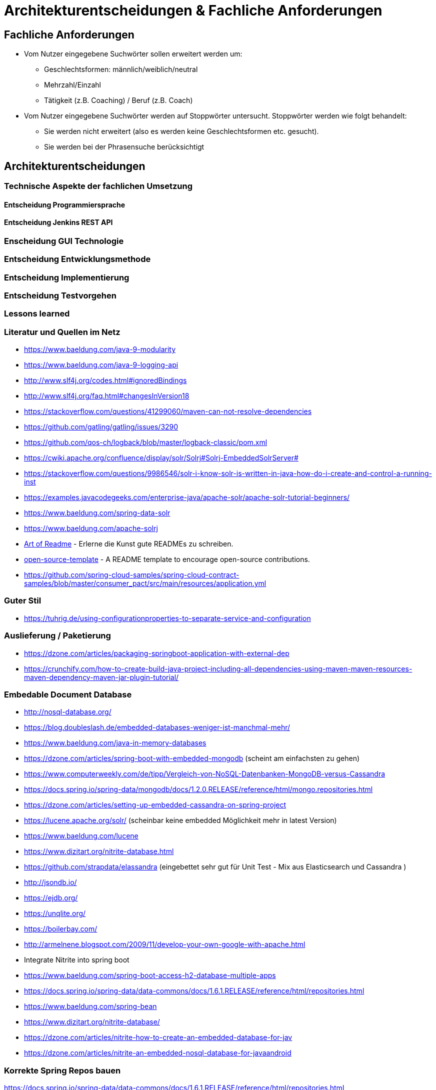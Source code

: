 = Architekturentscheidungen & Fachliche Anforderungen

== Fachliche Anforderungen 

* Vom Nutzer eingegebene Suchwörter sollen erweitert werden um:
  ** Geschlechtsformen: männlich/weiblich/neutral
  ** Mehrzahl/Einzahl
  ** Tätigkeit (z.B. Coaching) / Beruf (z.B. Coach)
* Vom Nutzer eingegebene Suchwörter werden auf Stoppwörter untersucht. Stoppwörter werden wie folgt behandelt:
  ** Sie werden nicht erweitert (also es werden keine Geschlechtsformen etc. gesucht).
  ** Sie werden bei der Phrasensuche berücksichtigt


== Architekturentscheidungen


=== Technische Aspekte der fachlichen Umsetzung


==== Entscheidung Programmiersprache


==== Entscheidung Jenkins REST API


=== Enscheidung GUI Technologie

=== Entscheidung Entwicklungsmethode

=== Entscheidung Implementierung

=== Entscheidung Testvorgehen

=== Lessons learned

[literatur]
=== Literatur und Quellen im Netz


* https://www.baeldung.com/java-9-modularity
* https://www.baeldung.com/java-9-logging-api
* http://www.slf4j.org/codes.html#ignoredBindings
* http://www.slf4j.org/faq.html#changesInVersion18
* https://stackoverflow.com/questions/41299060/maven-can-not-resolve-dependencies
* https://github.com/gatling/gatling/issues/3290
* https://github.com/qos-ch/logback/blob/master/logback-classic/pom.xml
* https://cwiki.apache.org/confluence/display/solr/Solrj#Solrj-EmbeddedSolrServer#
* https://stackoverflow.com/questions/9986546/solr-i-know-solr-is-written-in-java-how-do-i-create-and-control-a-running-inst
* https://examples.javacodegeeks.com/enterprise-java/apache-solr/apache-solr-tutorial-beginners/
* https://www.baeldung.com/spring-data-solr
* https://www.baeldung.com/apache-solrj
* https://github.com/noffle/art-of-readme[Art of Readme] - Erlerne die Kunst gute READMEs zu schreiben.
* https://github.com/davidbgk/open-source-template/[open-source-template] - A README template to encourage open-source contributions.
* https://github.com/spring-cloud-samples/spring-cloud-contract-samples/blob/master/consumer_pact/src/main/resources/application.yml

=== Guter Stil
* https://tuhrig.de/using-configurationproperties-to-separate-service-and-configuration

=== Auslieferung / Paketierung
* https://dzone.com/articles/packaging-springboot-application-with-external-dep
* https://crunchify.com/how-to-create-build-java-project-including-all-dependencies-using-maven-maven-resources-maven-dependency-maven-jar-plugin-tutorial/


=== Embedable Document Database
* http://nosql-database.org/
* https://blog.doubleslash.de/embedded-databases-weniger-ist-manchmal-mehr/
* https://www.baeldung.com/java-in-memory-databases
* https://dzone.com/articles/spring-boot-with-embedded-mongodb (scheint am einfachsten zu gehen)
* https://www.computerweekly.com/de/tipp/Vergleich-von-NoSQL-Datenbanken-MongoDB-versus-Cassandra
* https://docs.spring.io/spring-data/mongodb/docs/1.2.0.RELEASE/reference/html/mongo.repositories.html
* https://dzone.com/articles/setting-up-embedded-cassandra-on-spring-project
* https://lucene.apache.org/solr/  (scheinbar keine embedded Möglichkeit mehr in latest Version)
* https://www.baeldung.com/lucene
* https://www.dizitart.org/nitrite-database.html
* https://github.com/strapdata/elassandra (eingebettet sehr gut für Unit Test - Mix aus Elasticsearch und Cassandra )
* http://jsondb.io/
* https://ejdb.org/
* https://unqlite.org/
* https://boilerbay.com/
* http://armelnene.blogspot.com/2009/11/develop-your-own-google-with-apache.html


* Integrate Nitrite into spring boot
* https://www.baeldung.com/spring-boot-access-h2-database-multiple-apps
* https://docs.spring.io/spring-data/data-commons/docs/1.6.1.RELEASE/reference/html/repositories.html
* https://www.baeldung.com/spring-bean
* https://www.dizitart.org/nitrite-database/
* https://dzone.com/articles/nitrite-how-to-create-an-embedded-database-for-jav
* https://dzone.com/articles/nitrite-an-embedded-nosql-database-for-javaandroid

=== Korrekte Spring Repos bauen
https://docs.spring.io/spring-data/data-commons/docs/1.6.1.RELEASE/reference/html/repositories.html
https://www.baeldung.com/spring-boot-access-h2-database-multiple-apps

=== Batches in Spring Boot
* https://www.javainuse.com/spring/springbootbatchtaskscheduler
* https://aboullaite.me/spring-batch-tutorial-with-spring-boot/
